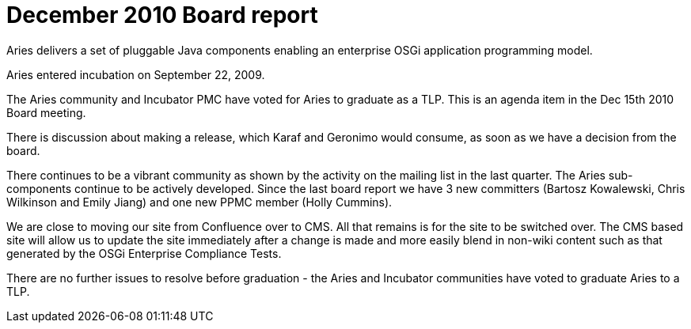 = December 2010 Board report

Aries delivers a set of pluggable Java components enabling an enterprise OSGi application programming model.

Aries entered incubation on September 22, 2009.

The Aries community and Incubator PMC have voted for Aries to graduate as a TLP.
This is an agenda item in the Dec 15th 2010 Board meeting.

There is discussion about making a release, which Karaf and Geronimo would consume, as soon as we have a decision from the board.

There continues to be a vibrant community as shown by the activity on the mailing list in the last quarter.
The Aries sub-components continue to be actively developed.
Since the last board report we have 3 new committers (Bartosz Kowalewski, Chris Wilkinson and Emily Jiang) and one new PPMC member (Holly Cummins).

We are close to moving our site from Confluence over to CMS.
All that remains is for the site to be switched over.
The CMS based site will allow us to update the site immediately after a change is made and more easily blend in non-wiki content such as that generated by the OSGi Enterprise Compliance Tests.

There are no further issues to resolve before graduation - the Aries and Incubator communities have voted to graduate Aries to a TLP.
